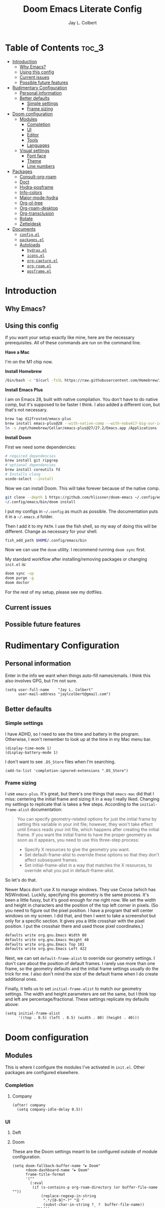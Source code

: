 #+title:     Doom Emacs Literate Config
#+author:    Jay L. Colbert
#+email:     jaylcolbert@gmail.com

* Table of Contents :toc_3:
- [[#introduction][Introduction]]
  - [[#why-emacs][Why Emacs?]]
  - [[#using-this-config][Using this config]]
  - [[#current-issues][Current issues]]
  - [[#possible-future-features][Possible future features]]
- [[#rudimentary-configuration][Rudimentary Configuration]]
  - [[#personal-information][Personal information]]
  - [[#better-defaults][Better defaults]]
    - [[#simple-settings][Simple settings]]
    - [[#frame-sizing][Frame sizing]]
- [[#doom-configuration][Doom configuration]]
  - [[#modules][Modules]]
    - [[#completion][Completion]]
    - [[#ui][UI]]
    - [[#editor][Editor]]
    - [[#tools][Tools]]
    - [[#languages][Languages]]
  - [[#visual-settings][Visual settings]]
    - [[#font-face][Font face]]
    - [[#theme][Theme]]
    - [[#line-numbers][Line numbers]]
- [[#packages][Packages]]
  - [[#consult-org-roam][Consult-org-roam]]
  - [[#doct][Doct]]
  - [[#hydra-posframe][Hydra-posframe]]
  - [[#info-colors][Info-colors]]
  - [[#major-mode-hydra][Major-mode-hydra]]
  - [[#org-ol-tree][Org-ol-tree]]
  - [[#org-roam-desktop][Org-roam-desktop]]
  - [[#org-transclusion][Org-transclusion]]
  - [[#rotate][Rotate]]
  - [[#zetteldesk][Zetteldesk]]
- [[#documents][Documents]]
  - [[#configel][=config.el=]]
  - [[#packagesel][=packages.el=]]
  - [[#autoloads][Autoloads]]
    - [[#hydrasel][=hydras.el=]]
    - [[#iconsel][=icons.el=]]
    - [[#org-captureel][=org-capture.el=]]
    - [[#org-roamel][=org-roam.el=]]
    - [[#posframeel][=posframe.el=]]

* Introduction
** Why Emacs?
** Using this config
If you want your setup exactly like mine, here are the necessary prerequisites.
All of these commands are run on the command line.

*Have a Mac*

   I'm on the M1 chip now.

*Install Homebrew*

#+begin_src sh :tangle no
/bin/bash -c "$(curl -fsSL https://raw.githubusercontent.com/Homebrew/install/HEAD/install.sh)"
#+end_src

*Install Emacs Plus*

   I am on Emacs 28, built with native compilation.
   You don't have to do native comp, but it's supposed to be faster I think.
   I also added a different icon, but that's not necessary.
#+begin_src sh :tangle no
brew tap d12frosted/emacs-plus
brew install emacs-plus@28 --with-native-comp --with-nobu417-big-sur-icon
ln -s /opt/homebrew/Cellar/emacs-plus@27/27.2/Emacs.app /Applications
#+end_src

*Install Doom*

   First we need some dependencies:
#+begin_src sh :tangle no
# required dependencies
brew install git ripgrep
# optional dependencies
brew install coreutils fd
# Installs clang
xcode-select --install
#+end_src

  Now we can install Doom.
  This will take forever because of the native comp.
#+begin_src sh :tangle no
git clone --depth 1 https://github.com/hlissner/doom-emacs ~/.config/emacs
~/.config/emacs/bin/doom install
#+end_src

  I put my configs in =~/.config= as much as possible.
  The documentation puts it in a =~/.emacs.d= folder.

  Then I add it to my ~PATH~.
  I use the fish shell, so my way of doing this will be different.
  Change as necessary for your shell.
#+begin_src sh :tangle no
fish_add_path $HOME/.config/emacs/bin
#+end_src

  Now we can use the ~doom~ utility.
  I recommend running ~doom sync~ first.

  My standard workflow after installing/removing packages or changing =init.el= is:
#+begin_src sh :tangle no
doom sync -up
doom purge -g
doom doctor
#+end_src

For the rest of my setup, please see my dotfiles.

** Current issues
** Possible future features
* Rudimentary Configuration
** Personal information
Enter in the info we want when things auto-fill names/emails.
I think this also involves GPG, but I'm not sure.
#+begin_src elisp :tangle no :noweb-ref personal-info
(setq user-full-name    "Jay L. Colbert"
      user-mail-address "jaylcolbert@gmail.com")
#+end_src

** Better defaults
*** Simple settings
I have ADHD, so I need to see the time and battery in the program.
Otherwise, I won't remember to look up at the time in my Mac menu bar.
#+begin_src elisp :tangle no :noweb-ref simple-settings
(display-time-mode 1)
(display-battery-mode 1)
#+end_src

I don't want to see =.DS_Store= files when I'm searching.
#+begin_src elisp :tangle no :noweb-ref simple-settings
(add-to-list 'completion-ignored-extensions ".DS_Store")
#+end_src

*** Frame sizing
I use =emacs-plus=.
It's great, but there's one things that =emacs-mac= did that I miss:
centering the initial frame and sizing it in a way I really liked.
Changing my settings to replicate that is takes a few steps.
According to the =initial-frame-alist= documentation:
#+begin_quote
You can specify geometry-related options for just the initial
frame by setting this variable in your init file; however, they
won't take effect until Emacs reads your init file, which happens
after creating the initial frame.  If you want the initial frame
to have the proper geometry as soon as it appears, you need to
use this three-step process:
+ Specify X resources to give the geometry you want.
+ Set default-frame-alist to override these options so that they
  don't affect subsequent frames.
+ Set initial-frame-alist in a way that matches the X resources,
  to override what you put in default-frame-alist.
#+end_quote

So let's do that.

Newer Macs don't use X to manage windows.
They use Cocoa (which has NSWindow).
Luckily, specifying this geometry is the same process.
It's been a little fussy, but it's good enough for me right now.
We set the width and height in characters and the position of the top left corner in pixels.
(So you need to figure out the pixel position.
I have a program that will center windows on my screen.
I did that, and then I went to take a screenshot but only for a specific section.
It gives you a little crosshair with the pixel position.
I put the crosshair there and used those pixel coordinates.)
#+begin_src sh :tangle no
defaults write org.gnu.Emacs Width 80
defaults write org.gnu.Emacs Height 40
defaults write org.gnu.Emacs Top 181
defaults write org.gnu.Emacs Left 422
#+end_src

Next, we can set =default-frame-alist= to override our geometry settings.
I don't care about the position of default frames.
I rarely use more than one frame, so the geometry defaults and the initial frame settings usually do the trick for me.
I also don't mind the size of the default frame when I do create additional ones.

Finally, it tells us to set =initial-frame-alist= to match our geometry settings.
The width and height parameters are set the same, but I think top and left are percentage/fractional.
These settings replicate my defaults above:
#+begin_src elisp :tangle no :noweb-ref frame-sizing
(setq initial-frame-alist
      '((top . 0.5) (left . 0.5) (width . 80) (height . 40)))
#+end_src

* Doom configuration
** Modules
This is where I configure the modules I've activated in =init.el=.
Other packages are configured elsewhere.
*** Completion
**** Company
#+begin_src elisp :tangle no :noweb-ref company
(after! company
  (setq company-idle-delay 0.5))
#+end_src

*** UI
**** Deft
**** Doom
These are the Doom settings meant to be configured outside of module configuration.
#+begin_src elisp :tangle no :noweb-ref doom
(setq doom-fallback-buffer-name "► Doom"
      +doom-dashboard-name "► Doom"
      frame-title-format
      '(""
        (:eval
         (if (s-contains-p org-roam-directory (or buffer-file-name ""))
             (replace-regexp-in-string
              ".*/[0-9]*-?" "☰ "
              (subst-char-in-string ?_ ?  buffer-file-name))
           "%b"))
        (:eval
         (let ((project-name (projectile-project-name)))
           (unless (string= "-" project-name)
             (format (if (buffer-modified-p)  " ◉ %s" "  ●  %s") project-name)))))
      which-key-idle-delay 0.5)
#+end_src

**** Modeline
#+begin_src elisp :tangle no :noweb-ref modeline
(after! doom-modeline
  (doom-modeline-def-segment buffer-name
    "Display the current buffer's name, without any other information."
    (concat
     (doom-modeline-spc)
     (doom-modeline--buffer-name)))

  (doom-modeline-def-segment pdf-icon
    "PDF icon from all-the-icons."
    (concat
     (doom-modeline-spc)
     (doom-modeline-icon 'octicon "file-pdf" nil nil
                         :face (if (doom-modeline--active)
                                   'all-the-icons-red
                                 'mode-line-inactive)
                         :v-adjust 0.02)))

  (defun doom-modeline-update-pdf-pages ()
    "Update PDF pages."
    (setq doom-modeline--pdf-pages
          (let ((current-page-str (number-to-string (eval `(pdf-view-current-page))))
                (total-page-str (number-to-string (pdf-cache-number-of-pages))))
            (concat
             (propertize
              (concat (make-string (- (length total-page-str) (length current-page-str)) ? )
                      " P" current-page-str)
              'face 'mode-line)
             (propertize (concat "/" total-page-str) 'face 'doom-modeline-buffer-minor-mode)))))

  (doom-modeline-def-segment pdf-pages
    "Display PDF pages."
    (if (doom-modeline--active) doom-modeline--pdf-pages
      (propertize doom-modeline--pdf-pages 'face 'mode-line-inactive)))

  (doom-modeline-def-modeline 'pdf
    '(bar window-number pdf-pages pdf-icon buffer-name)
    '(misc-info matches major-mode process vcs)))
#+end_src

*** Editor
**** Evil
#+begin_src elisp :tangle no :noweb-ref evil
(after! evil
  (setq evil-vsplit-window-right t
        evil-split-window-below t
        evil-move-cursor-back nil
        evil-kill-on-visual-paste nil)
  (defadvice! prompt-for-buffer (&rest _)
    :after '(evil-window-split evil-window-vsplit)
    (consult-buffer))
  (map! :map evil-window-map
        "SPC" #'rotate-layout
        ;; Navigation
        "<left>"     #'evil-window-left
        "<down>"     #'evil-window-down
        "<up>"       #'evil-window-up
        "<right>"    #'evil-window-right
        ;; Swapping windows
        "C-<left>"       #'+evil/window-move-left
        "C-<down>"       #'+evil/window-move-down
        "C-<up>"         #'+evil/window-move-up
        "C-<right>"      #'+evil/window-move-right))
#+end_src

*** Tools
**** Biblio
Because I use Vertico, the bibliographic package to complement org-cite is citar.
#+begin_src elisp :tangle no :noweb-ref citar
(after! citar
  ;; use consult-completing-read for enhanced interface
  (advice-add #'completing-read-multiple :override #'consult-completing-read-multiple)
  (setq! citar-bibliography   '("~/Documents/org/digital-garden/org/biblio.bib")
         citar-library-paths  '("~/Documents/Zotero"))
  (setq citar-symbols
        `((file ,(all-the-icons-faicon "file-o" :face 'all-the-icons-green :v-adjust -0.1) . " ")
          (note ,(all-the-icons-material "speaker_notes" :face 'all-the-icons-blue :v-adjust -0.3) . " ")
          (link ,(all-the-icons-octicon "link" :face 'all-the-icons-orange :v-adjust 0.01) . " "))
        citar-symbol-separator "  "))
#+end_src

*** Languages
**** Clojure
**** Org
#+begin_src elisp :tangle no :noweb-ref org-dirs
(setq org-directory       "~/Documents/org/"
      org-roam-directory  (file-truename "~/Documents/org/digital-garden/org"))
#+end_src

#+begin_src elisp :tangle no :noweb-ref org :noweb yes
(after! org
  <<org-visuals>>
  <<org-capture>>
  <<org-roam>>)
#+end_src

***** Visuals
#+begin_src elisp :tangle no :noweb-ref org-visuals
(setq org-hide-emphasis-markers t
      org-ellipsis " ▾ ")
#+end_src

#+begin_src elisp :tangle no :noweb-ref org-appear
(use-package! org-appear
  :hook (org-mode . org-appear-mode)
  :config
  (setq org-appear-autoemphasis t
        org-appear-autosubmarkers t
        org-appear-autolinks nil)
  ;; for proper first-time setup, `org-appear--set-elements'
  ;; needs to be run after other hooks have acted.
  (run-at-time nil nil #'org-appear--set-elements))
#+end_src

***** Capture
#+begin_src elisp :tangle no :noweb-ref org-capture :noweb yes
(after! org-capture
  <<prettify-capture>>
  <<org-capture-templates>>)
#+end_src

#+begin_src elisp :tangle no :noweb-ref org-capture-select-template-prettier
(defun org-capture-select-template-prettier (&optional keys)
  "Select a capture template, in a prettier way than default
Lisp programs can force the template by setting KEYS to a string."
  (let ((org-capture-templates
         (or (org-contextualize-keys
              (org-capture-upgrade-templates org-capture-templates)
              org-capture-templates-contexts)
             '(("t" "Task" entry (file+headline "" "Tasks")
                "* TODO %?\n  %u\n  %a")))))
    (if keys
        (or (assoc keys org-capture-templates)
            (error "No capture template referred to by \"%s\" keys" keys))
      (org-mks org-capture-templates
               "Select a capture template\n━━━━━━━━━━━━━━━━━━━━━━━━━"
               "Template key: "
               `(("q" ,(concat (all-the-icons-octicon "stop" :face 'all-the-icons-red :v-adjust 0.01) "\tAbort")))))))
#+end_src

#+begin_src elisp :tangle no :noweb-ref org-mks-pretty
(defun org-mks-pretty (table title &optional prompt specials)
  "Select a member of an alist with multiple keys. Prettified.

TABLE is the alist which should contain entries where the car is a string.
There should be two types of entries.

1. prefix descriptions like (\"a\" \"Description\")
   This indicates that `a' is a prefix key for multi-letter selection, and
   that there are entries following with keys like \"ab\", \"ax\"…

2. Select-able members must have more than two elements, with the first
   being the string of keys that lead to selecting it, and the second a
   short description string of the item.

The command will then make a temporary buffer listing all entries
that can be selected with a single key, and all the single key
prefixes.  When you press the key for a single-letter entry, it is selected.
When you press a prefix key, the commands (and maybe further prefixes)
under this key will be shown and offered for selection.

TITLE will be placed over the selection in the temporary buffer,
PROMPT will be used when prompting for a key.  SPECIALS is an
alist with (\"key\" \"description\") entries.  When one of these
is selected, only the bare key is returned."
  (save-window-excursion
    (let ((inhibit-quit t)
          (buffer (org-switch-to-buffer-other-window "*Org Select*"))
          (prompt (or prompt "Select: "))
          case-fold-search
          current)
      (unwind-protect
          (catch 'exit
            (while t
              (setq-local evil-normal-state-cursor (list nil))
              (erase-buffer)
              (insert title "\n\n")
              (let ((des-keys nil)
                    (allowed-keys '("\C-g"))
                    (tab-alternatives '("\s" "\t" "\r"))
                    (cursor-type nil))
                ;; Populate allowed keys and descriptions keys
                ;; available with CURRENT selector.
                (let ((re (format "\\`%s\\(.\\)\\'"
                                  (if current (regexp-quote current) "")))
                      (prefix (if current (concat current " ") "")))
                  (dolist (entry table)
                    (pcase entry
                      ;; Description.
                      (`(,(and key (pred (string-match re))) ,desc)
                       (let ((k (match-string 1 key)))
                         (push k des-keys)
                         ;; Keys ending in tab, space or RET are equivalent.
                         (if (member k tab-alternatives)
                             (push "\t" allowed-keys)
                           (push k allowed-keys))
                         (insert (propertize prefix 'face 'font-lock-comment-face) (propertize k 'face 'bold) (propertize "›" 'face 'font-lock-comment-face) "  " desc "…" "\n")))
                      ;; Usable entry.
                      (`(,(and key (pred (string-match re))) ,desc . ,_)
                       (let ((k (match-string 1 key)))
                         (insert (propertize prefix 'face 'font-lock-comment-face) (propertize k 'face 'bold) "   " desc "\n")
                         (push k allowed-keys)))
                      (_ nil))))
                ;; Insert special entries, if any.
                (when specials
                  (insert "─────────────────────────\n")
                  (pcase-dolist (`(,key ,description) specials)
                    (insert (format "%s   %s\n" (propertize key 'face '(bold all-the-icons-red)) description))
                    (push key allowed-keys)))
                ;; Display UI and let user select an entry or
                ;; a sub-level prefix.
                (goto-char (point-min))
                (unless (pos-visible-in-window-p (point-max))
                  (org-fit-window-to-buffer))
                (let ((pressed (org--mks-read-key allowed-keys
                                                  prompt
                                                  (not (pos-visible-in-window-p (1- (point-max)))))))
                  (setq current (concat current pressed))
                  (cond
                   ((equal pressed "\C-g") (user-error "Abort"))
                   ;; Selection is a prefix: open a new menu.
                   ((member pressed des-keys))
                   ;; Selection matches an association: return it.
                   ((let ((entry (assoc current table)))
                      (and entry (throw 'exit entry))))
                   ;; Selection matches a special entry: return the
                   ;; selection prefix.
                   ((assoc current specials) (throw 'exit current))
                   (t (error "No entry available")))))))
        (when buffer (kill-buffer buffer))))))
#+end_src

#+begin_src elisp :tangle no :noweb-ref org-capture-templates
(setq doct-after-conversion-functions '(+doct-iconify-capture-templates))
(defun set-org-capture-templates ()
  (setq org-capture-templates
        (doct `(("Slipbox" :keys "s"
                 :icon ("inbox" :set "octicon" :color "green")
                 :file "digital-garden/org/inbox.org"
                 :type entry
                 :template ("* %?\n"))
                ("Personal todo" :keys "t"
                 :icon ("checklist" :set "octicon" :color "green")
                 :file +org-capture-todo-file
                 :prepend t
                 :headline "Inbox"
                 :type entry
                 :template ("* TODO %?"
                            "%i %a"))
                ("Personal note" :keys "n"
                 :icon ("sticky-note-o" :set "faicon" :color "green")
                 :file +org-capture-todo-file
                 :prepend t
                 :headline "Inbox"
                 :type entry
                 :template ("* %?"
                            "%i %a"))
                ("Email" :keys "e"
                 :icon ("envelope" :set "faicon" :color "blue")
                 :file +org-capture-todo-file
                 :prepend t
                 :headline "Inbox"
                 :type entry
                 :template ("* TODO %^{type|reply to|contact} %\\3 %? :email:"
                            "Send an email %^{urgency|soon|ASAP|anon|at some point|eventually} to %^{recipient}"
                            "about %^{topic}"
                            "%U %i %a"))
                ("Interesting" :keys "i"
                 :icon ("eye" :set "faicon" :color "lcyan")
                 :file +org-capture-todo-file
                 :prepend t
                 :headline "Interesting"
                 :type entry
                 :template ("* [ ] %{desc}%? :%{i-type}:"
                            "%i %a")
                 :children (("Webpage" :keys "w"
                             :icon ("globe" :set "faicon" :color "green")
                             :desc "%(org-cliplink-capture) "
                             :i-type "read:web")
                            ("Article" :keys "a"
                             :icon ("file-text" :set "octicon" :color "yellow")
                             :desc ""
                             :i-type "read:reaserch")
                            ("Information" :keys "i"
                             :icon ("info-circle" :set "faicon" :color "blue")
                             :desc ""
                             :i-type "read:info")
                            ("Idea" :keys "I"
                             :icon ("bubble_chart" :set "material" :color "silver")
                             :desc ""
                             :i-type "idea")))
                ("Tasks" :keys "k"
                 :icon ("inbox" :set "octicon" :color "yellow")
                 :file +org-capture-todo-file
                 :prepend t
                 :headline "Tasks"
                 :type entry
                 :template ("* TODO %? %^G%{extra}"
                            "%i %a")
                 :children (("General Task" :keys "k"
                             :icon ("inbox" :set "octicon" :color "yellow")
                             :extra "")
                            ("Task with deadline" :keys "d"
                             :icon ("timer" :set "material" :color "orange" :v-adjust -0.1)
                             :extra "\nDEADLINE: %^{Deadline:}t")
                            ("Scheduled Task" :keys "s"
                             :icon ("calendar" :set "octicon" :color "orange")
                             :extra "\nSCHEDULED: %^{Start time:}t")))
                ("Project" :keys "p"
                 :icon ("repo" :set "octicon" :color "silver")
                 :prepend t
                 :type entry
                 :headline "Inbox"
                 :template ("* %{time-or-todo} %?"
                            "%i"
                            "%a")
                 :file ""
                 :custom (:time-or-todo "")
                 :children (("Project-local todo" :keys "t"
                             :icon ("checklist" :set "octicon" :color "green")
                             :time-or-todo "TODO"
                             :file +org-capture-project-todo-file)
                            ("Project-local note" :keys "n"
                             :icon ("sticky-note" :set "faicon" :color "yellow")
                             :time-or-todo "%U"
                             :file +org-capture-project-notes-file)
                            ("Project-local changelog" :keys "c"
                             :icon ("list" :set "faicon" :color "blue")
                             :time-or-todo "%U"
                             :heading "Unreleased"
                             :file +org-capture-project-changelog-file)))
                ("\tCentralised project templates"
                 :keys "o"
                 :type entry
                 :prepend t
                 :template ("* %{time-or-todo} %?"
                            "%i"
                            "%a")
                 :children (("Project todo"
                             :keys "t"
                             :prepend nil
                             :time-or-todo "TODO"
                             :heading "Tasks"
                             :file +org-capture-central-project-todo-file)
                            ("Project note"
                             :keys "n"
                             :time-or-todo "%U"
                             :heading "Notes"
                             :file +org-capture-central-project-notes-file)
                            ("Project changelog"
                             :keys "c"
                             :time-or-todo "%U"
                             :heading "Unreleased"
                             :file +org-capture-central-project-changelog-file)))))))
(set-org-capture-templates)
(unless (display-graphic-p)
  (add-hook 'server-after-make-frame-hook
            (defun org-capture-reinitialise-hook ()
              (when (display-graphic-p)
                (set-org-capture-templates)
                (remove-hook 'server-after-make-frame-hook
                             #'org-capture-reinitialise-hook)))))
#+end_src

#+begin_src elisp :tangle no :noweb-ref prettify-capture
(advice-add 'org-capture-select-template :override #'org-capture-select-template-prettier)
(advice-add 'org-mks :override #'org-mks-pretty)
#+end_src

***** Roam
#+begin_src elisp :tangle no :noweb-ref org-roam :noweb yes
(after! org-roam
  <<consult-org-roam>>
  <<node-draft-hook>>
  <<org-roam-node-type>>
  (setq
   <<org-roam-capture-templates>>
   <<org-roam-node-display-template>>))
#+end_src

****** Smart notes workflow
******* Capture templates
#+begin_src elisp :tangle no :noweb-ref org-roam-capture-templates
org-roam-capture-templates
'(("m" "main" plain
   "%?"
   :if-new (file+head "main/${slug}.org"
                      "#+title: ${title}\n")
   :immediate-finish t
   :unnarrowed t)
  ("r" "reference" plain "%?"
   :if-new
   (file+head "reference/${slug}.org" "#+title: ${title}\n")
   :immediate-finish t
   :unnarrowed t)
  ("a" "article" plain "%?"
   :if-new
   (file+head "articles/${slug}.org" "#+title: ${title}\n#+filetags: :article:\n")
   :immediate-finish t
   :unnarrowed t))
#+end_src

******* Create the node property "type"
#+begin_src elisp :tangle no :noweb-ref org-roam-node-type
(cl-defmethod org-roam-node-type ((node org-roam-node))
  "Return the TYPE of NODE."
  (condition-case nil
      (file-name-nondirectory
       (directory-file-name
        (file-name-directory
         (file-relative-name (org-roam-node-file node) org-roam-directory))))
    (error "")))
#+end_src

******* Modify display template to show type
#+begin_src elisp :tangle no :noweb-ref org-roam-node-display-template
org-roam-node-display-template
(concat "${type:15} ${title:*} " (propertize "${tags:10}" 'face 'org-tag))
#+end_src

******* Reference zettels
#+begin_src elisp :tangle no :noweb-ref node-from-cite
(defun jc/org-roam-node-from-cite (keys-entries)
  (interactive (list (citar-select-ref :multiple nil    :rebuild-cache t)))
  (let ((title (citar--format-entry-no-widths (cdr keys-entries)
                                              "${author editor} :: ${title}")))
    (org-roam-capture- :templates
                       '(("r" "reference" plain "%?" :if-new
                          (file+head "reference/${citekey}.org"
                                     ":PROPERTIES:
:ROAM_REFS: [cite:@${citekey}]
:END:
,#+title: ${title}\n")
                          :immediate-finish t
                          :unnarrowed t))
                       :info (list :citekey (car keys-entries))
                       :node (org-roam-node-create :title title)
                       :props '(:finalize find-file))))
#+end_src

******* Every zettel is a draft
#+begin_src elisp :tangle no :noweb-ref new-node-as-draft
(defun jc/tag-new-node-as-draft ()
  (org-roam-tag-add '("draft")))
#+end_src

#+begin_src elisp :tangle no :noweb-ref node-draft-hook
(add-hook 'org-roam-capture-new-node-hook #'jc/tag-new-node-as-draft)
#+end_src

** Visual settings
*** Font face
#+begin_src elisp :tangle no :noweb-ref fonts
(setq doom-font (font-spec :family "Fira Code" :size 12 :weight 'semi-light)
      doom-variable-pitch-font (font-spec :family "Overpass" :size 13))
#+end_src

#+begin_src elisp :tangle no :noweb-ref mixed-pitch
(use-package mixed-pitch
  :hook
  ;; If you want it in all text modes:
  (text-mode . mixed-pitch-mode)
  :config
  (setq mixed-pitch-set-height t))
#+end_src

*** Theme
#+begin_src elisp :tangle no :noweb-ref theme
;;(setq doom-theme 'doom-earl-grey)
(setq doom-theme 'doom-nord)
#+end_src

*** Line numbers
#+begin_src elisp :tangle no :noweb-ref line-num
(setq display-line-numbers-type 'relative)
#+end_src

* Packages
** Consult-org-roam
#+begin_src elisp :tangle no :noweb-ref p-consult-org-roam
(package! consult-org-roam
  :recipe (:host github :repo "jgru/consult-org-roam"))
#+end_src

#+begin_src elisp :tangle no :noweb-ref consult-org-roam
(use-package! consult-org-roam
  :demand t
  :bind
  (("C-c n e" . consult-org-roam-file-find)
   ("C-c n b" . consult-org-roam-backlinks)
   ("C-c n r" . consult-org-roam-search)))
#+end_src

** Doct
#+begin_src elisp :tangle no :noweb-ref p-doct
(package! doct)
#+end_src

#+begin_src elisp :tangle no :noweb-ref doct
(use-package! doct
  :commands doct)
#+end_src

#+begin_src elisp :tangle no :noweb-ref +doct-icon-declaration-to-icon
(defun +doct-icon-declaration-to-icon (declaration)
  "Convert :icon declaration to icon"
  (let ((name (pop declaration))
        (set  (intern (concat "all-the-icons-" (plist-get declaration :set))))
        (face (intern (concat "all-the-icons-" (plist-get declaration :color))))
        (v-adjust (or (plist-get declaration :v-adjust) 0.01)))
    (apply set `(,name :face ,face :v-adjust ,v-adjust))))
#+end_src

#+begin_src elisp :tangle no :noweb-ref +doct-iconify-capture-templates
(defun +doct-iconify-capture-templates (groups)
  "Add declaration's :icon to each template group in GROUPS."
  (let ((templates (doct-flatten-lists-in groups)))
    (setq doct-templates (mapcar (lambda (template)
                                   (when-let* ((props (nthcdr (if (= (length template) 4) 2 5) template))
                                               (spec (plist-get (plist-get props :doct) :icon)))
                                     (setf (nth 1 template) (concat (+doct-icon-declaration-to-icon spec)
                                                                    "\t"
                                                                    (nth 1 template))))
                                   template)
                                 templates))))
#+end_src

** Hydra-posframe
#+begin_src elisp :tangle no :noweb-ref p-hydra-posframe
(package! hydra-posframe
  :recipe (:host github :repo "Ladicle/hydra-posframe"))
#+end_src

#+begin_src elisp :tangle no :noweb-ref jc-frame-bottom-poshandler
(defun jc-frame-bottom-poshandler (info)
  (let ((pos (posframe-poshandler-frame-center info)))
    (cons (car pos) (+ (cdr pos) 100))))
#+end_src

#+begin_src elisp :tangle no :noweb-ref hydra-posframe
(use-package! hydra-posframe
  :hook (after-init . hydra-posframe-enable)
  :config
  (setq hydra-posframe-parameters '((alpha 100 100)
                                    (left-fringe . 10)
                                    (right-fringe . 10))
        hydra-posframe-poshandler 'jc-frame-bottom-poshandler))
#+end_src

** Info-colors
#+begin_src elisp :tangle no :noweb-ref p-info-colors
(package! info-colors)
#+end_src

#+begin_src elisp :tangle no :noweb-ref info-colors
(use-package! info-colors
  :commands info-colors-fontify-node
  :init
  (add-hook 'Info-selection-hook #'info-colors-fontify-node)
  ;;(add-hook 'Info-mode-hook #'mixed-pitch-mode)
  )
#+end_src

** Major-mode-hydra
#+begin_src elisp :tangle no :noweb-ref p-major-mode-hydra
(package! major-mode-hydra)
#+end_src

#+begin_src elisp :tangle no :noweb-ref describe-foo-at-point
(defun describe-foo-at-point ()
  "Show the documentation of the Elisp function and variable near point.
This checks in turn:
-- for a function name where point is
-- for a variable name where point is
-- for a surrounding function call"
  (interactive)
  (let (sym)
    ;; sigh, function-at-point is too clever.  we want only the first half.
    (cond ((setq sym (ignore-errors
                       (with-syntax-table emacs-lisp-mode-syntax-table
                         (save-excursion
                           (or (not (zerop (skip-syntax-backward "_w")))
                               (eq (char-syntax (char-after (point))) ?w)
                               (eq (char-syntax (char-after (point))) ?_)
                               (forward-sexp -1))
                           (skip-chars-forward "`'")
                           (let ((obj (read (current-buffer))))
                             (and (symbolp obj) (fboundp obj) obj))))))
           (describe-function sym))
          ((setq sym (variable-at-point)) (describe-variable sym))
          ;; now let it operate fully -- i.e. also check the
          ;; surrounding sexp for a function call.
          ((setq sym (function-at-point)) (describe-function sym)))))
#+end_src

#+begin_src elisp :tangle no :noweb-ref jc-major-mode-hydra-title-generator
(defun jc-major-mode-hydra-title-generator (_)
  `(with-mode-icon major-mode
                   (propertize (s-concat (format-mode-line mode-name) " Commands")
                               'face '(:weight bold :height 1.1))
                   1.1))
#+end_src

#+begin_src elisp :tangle no :noweb-ref major-mode-hydra
(use-package major-mode-hydra
  :bind
  ("C-SPC" . major-mode-hydra)
  :config
  (setq major-mode-hydra-invisible-quit-key "q"
        major-mode-hydra-title-generator #'jc-major-mode-hydra-title-generator))

(major-mode-hydra-define emacs-lisp-mode nil
  ("Eval"
   (("b" eval-buffer "buffer")
    ("d" eval-defun "defun")
    ("e" eval-last-sexp "sexp")
    ("r" eval-region "region"))
   "REPL"
   (("I" ielm "ielm"))
   "Test"
   (("t" ert "prompt")
    ("T" (ert t) "all")
    ("F" (ert :failed) "failed"))
   "Doc"
   (("d" describe-foo-at-point "thing-at-pt")
    ("f" describe-function "function")
    ("v" describe-variable "variable")
    ("i" info-lookup-symbol "info lookup"))))
#+end_src

** Org-ol-tree
#+begin_src elisp :tangle no :noweb-ref p-org-ol-tree
(package! org-ol-tree
  :recipe (:host github :repo "Townk/org-ol-tree"))
#+end_src

#+begin_src elisp :tangle no :noweb-ref org-ol-tree
(use-package! org-ol-tree
  :commands org-ol-tree
  :init
  (map! :map org-mode-map
        :after org
        :localleader
        :desc "Outline" "O" #'org-ol-tree))
#+end_src

** Org-roam-desktop
#+begin_src elisp :tangle no :noweb-ref p-org-roam-desktop
(package! org-roam-desktop
  :recipe (:host github :repo "jgru/org-roam-desktop"))
#+end_src

#+begin_src elisp :tangle no :noweb-ref org-roam-desktop
(use-package! org-roam-desktop
  :after org
  :init
  (map! "C-c n d" #'org-roam-desktop
        "C-c n a" #'org-roam-desktop-node-add)
  :config
  (setq org-roam-desktop-basename   "*OR-Desk--"
        org-roam-desktop-directory  "~/Documents/org/digital-garden/org"))
#+end_src

** Org-transclusion
#+begin_src elisp :tangle no :noweb-ref p-org-transclusion
(package! org-transclusion)
#+end_src

#+begin_src elisp :tangle no :noweb-ref org-transclusion
(use-package! org-transclusion
  :commands org-transclusion-mode
  :init
  (map! :after org :map org-mode-map
        "<f12>" #'org-transclusion-mode))
#+end_src

** Rotate
#+begin_src elisp :tangle no :noweb-ref p-rotate
(package! rotate)
#+end_src

** Zetteldesk
#+begin_src elisp :tangle no :noweb-ref p-zetteldesk
;; ~/.doom.d/packages.el
(package! zetteldesk
  :recipe (:host github :repo "Vidianos-Giannitsis/zetteldesk.el"))
#+end_src

#+begin_src elisp :tangle no :noweb-ref zetteldesk
(use-package! zetteldesk
  :after org-roam
  :config
  (setq zetteldesk-hydra-prefix (kbd "C-c z"))
  (zetteldesk-mode)
  (require 'zetteldesk-kb))
#+end_src

* Documents
** =config.el=
#+begin_src elisp :noweb yes
;;; $DOOMDIR/config.el -*- lexical-binding: t; -*-

;; Place your private configuration here! Remember, you do not need to run 'doom
;; sync' after modifying this file!


;; Some functionality uses this to identify you, e.g. GPG configuration, email
;; clients, file templates and snippets. It is optional.
<<personal-info>>

;; Doom exposes five (optional) variables for controlling fonts in Doom:
;;
;; - `doom-font' -- the primary font to use
;; - `doom-variable-pitch-font' -- a non-monospace font (where applicable)
;; - `doom-big-font' -- used for `doom-big-font-mode'; use this for
;;   presentations or streaming.
;; - `doom-unicode-font' -- for unicode glyphs
;; - `doom-serif-font' -- for the `fixed-pitch-serif' face
;;
;; See 'C-h v doom-font' for documentation and more examples of what they
;; accept. For example:
;;
<<fonts>>
;;
;; If you or Emacs can't find your font, use 'M-x describe-font' to look them
;; up, `M-x eval-region' to execute elisp code, and 'M-x doom/reload-font' to
;; refresh your font settings. If Emacs still can't find your font, it likely
;; wasn't installed correctly. Font issues are rarely Doom issues!

;; There are two ways to load a theme. Both assume the theme is installed and
;; available. You can either set `doom-theme' or manually load a theme with the
;; `load-theme' function. This is the default:
;;(setq doom-theme 'doom-one)
<<theme>>

;; This determines the style of line numbers in effect. If set to `nil', line
;; numbers are disabled. For relative line numbers, set this to `relative'.
<<line-num>>

;; If you use `org' and don't want your org files in the default location below,
;; change `org-directory'. It must be set before org loads!
<<org-dirs>>


;; Whenever you reconfigure a package, make sure to wrap your config in an
;; `after!' block, otherwise Doom's defaults may override your settings. E.g.
;;
;;   (after! PACKAGE
;;     (setq x y))
;;
;; The exceptions to this rule:
;;
;;   - Setting file/directory variables (like `org-directory')
;;   - Setting variables which explicitly tell you to set them before their
;;     package is loaded (see 'C-h v VARIABLE' to look up their documentation).
;;   - Setting doom variables (which start with 'doom-' or '+').
;;
;; Here are some additional functions/macros that will help you configure Doom.
;;
;; - `load!' for loading external *.el files relative to this one
;; - `use-package!' for configuring packages
;; - `after!' for running code after a package has loaded
;; - `add-load-path!' for adding directories to the `load-path', relative to
;;   this file. Emacs searches the `load-path' when you load packages with
;;   `require' or `use-package'.
;; - `map!' for binding new keys
;;
;; To get information about any of these functions/macros, move the cursor over
;; the highlighted symbol at press 'K' (non-evil users must press 'C-c c k').
;; This will open documentation for it, including demos of how they are used.
;; Alternatively, use `C-h o' to look up a symbol (functions, variables, faces,
;; etc).
;;
;; You can also try 'gd' (or 'C-c c d') to jump to their definition and see how
;; they are implemented.

<<simple-settings>>

<<frame-sizing>>

<<doom>>

<<citar>>

<<company>>

<<doct>>

<<modeline>>

<<evil>>

<<hydra-posframe>>

<<info-colors>>

<<major-mode-hydra>>

<<mixed-pitch>>

<<org>>

<<org-appear>>

<<org-ol-tree>>

<<org-roam-desktop>>

<<org-transclusion>>

<<zetteldesk>>
#+end_src

** =packages.el=
#+begin_src elisp :tangle packages.el :noweb yes
;; -*- no-byte-compile: t; -*-
;;; $DOOMDIR/packages.el

;; To install a package with Doom you must declare them here and run 'doom sync'
;; on the command line, then restart Emacs for the changes to take effect -- or
;; use 'M-x doom/reload'.


;; To install SOME-PACKAGE from MELPA, ELPA or emacsmirror:
;(package! some-package)

;; To install a package directly from a remote git repo, you must specify a
;; `:recipe'. You'll find documentation on what `:recipe' accepts here:
;; https://github.com/raxod502/straight.el#the-recipe-format
;(package! another-package
;  :recipe (:host github :repo "username/repo"))

;; If the package you are trying to install does not contain a PACKAGENAME.el
;; file, or is located in a subdirectory of the repo, you'll need to specify
;; `:files' in the `:recipe':
;(package! this-package
;  :recipe (:host github :repo "username/repo"
;           :files ("some-file.el" "src/lisp/*.el")))

;; If you'd like to disable a package included with Doom, you can do so here
;; with the `:disable' property:
;(package! builtin-package :disable t)

;; You can override the recipe of a built in package without having to specify
;; all the properties for `:recipe'. These will inherit the rest of its recipe
;; from Doom or MELPA/ELPA/Emacsmirror:
;(package! builtin-package :recipe (:nonrecursive t))
;(package! builtin-package-2 :recipe (:repo "myfork/package"))

;; Specify a `:branch' to install a package from a particular branch or tag.
;; This is required for some packages whose default branch isn't 'master' (which
;; our package manager can't deal with; see raxod502/straight.el#279)
;(package! builtin-package :recipe (:branch "develop"))

;; Use `:pin' to specify a particular commit to install.
;(package! builtin-package :pin "1a2b3c4d5e")


;; Doom's packages are pinned to a specific commit and updated from release to
;; release. The `unpin!' macro allows you to unpin single packages...
;(unpin! pinned-package)
;; ...or multiple packages
;(unpin! pinned-package another-pinned-package)
;; ...Or *all* packages (NOT RECOMMENDED; will likely break things)
;(unpin! t)

<<p-consult-org-roam>>
<<p-doct>>
<<p-hydra-posframe>>
<<p-info-colors>>
<<p-major-mode-hydra>>
<<p-org-ol-tree>>
<<p-org-roam-desktop>>
<<p-org-transclusion>>
<<p-rotate>>
<<p-zetteldesk>>
#+end_src

** Autoloads
*** =hydras.el=
#+begin_src elisp :tangle autoload/hydras.el :noweb yes
;;; autoload/hydra-posframe.el -*- lexical-binding: t; -*-

;;;###autoload
<<describe-foo-at-point>>

;;;###autoload
<<jc-major-mode-hydra-title-generator>>
#+end_src

*** =icons.el=
#+begin_src elisp :tangle autoload/icons.el
;;; autoload/icons.el -*- lexical-binding: t; -*-

;;;###autoload
(defun with-faicon (icon str &optional height v-adjust)
  (s-concat (all-the-icons-faicon icon :v-adjust (or v-adjust 0) :height (or height 1)) " " str))

;;;###autoload
(defun with-fileicon (icon str &optional height v-adjust)
  (s-concat (all-the-icons-fileicon icon :v-adjust (or v-adjust 0) :height (or height 1)) " " str))

;;;###autoload
(defun with-octicon (icon str &optional height v-adjust)
  (s-concat (all-the-icons-octicon icon :v-adjust (or v-adjust 0) :height (or height 1)) " " str))

;;;###autoload
(defun with-material (icon str &optional height v-adjust)
  (s-concat (all-the-icons-material icon :v-adjust (or v-adjust 0) :height (or height 1)) " " str))

;;;###autoload
(defun with-mode-icon (mode str &optional height nospace face)
  (let* ((v-adjust (if (eq major-mode 'emacs-lisp-mode) 0.0 0.05))
         (args     `(:height ,(or height 1) :v-adjust ,v-adjust))
         (_         (when face
                      (lax-plist-put args :face face)))
         (icon     (apply #'all-the-icons-icon-for-mode mode args))
         (icon     (if (symbolp icon)
                       (apply #'all-the-icons-octicon "file-text" args)
                     icon)))
    (s-concat icon (if nospace "" " ") str)))
#+end_src

*** =org-capture.el=
#+begin_src elisp :tangle autoload/org-capture.el :noweb yes
;;; autoload/org-capture.el -*- lexical-binding: t; -*-

;;;###autoload
<<org-capture-select-template-prettier>>

;;;###autoload
<<org-mks-pretty>>

;;;###autoload
<<+doct-icon-declaration-to-icon>>

;;;###autoload
<<+doct-iconify-capture-templates>>
#+end_src

*** =org-roam.el=
#+begin_src elisp :tangle autoload/org-roam.el :noweb yes
;;; autoload/org-roam.el -*- lexical-binding: t; -*-

;;;###autoload
<<node-from-cite>>

;;;###autoload
<<new-node-as-draft>>
#+end_src

*** =posframe.el=
#+begin_src elisp :tangle autoload/posframe.el :noweb yes
;;; autoload/posframe.el -*- lexical-binding: t; -*-

;;;###autoload
<<jc-frame-bottom-poshandler>>
#+end_src
